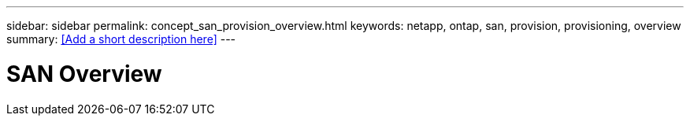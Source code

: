 ---
sidebar: sidebar
permalink: concept_san_provision_overview.html
keywords: netapp, ontap, san, provision, provisioning, overview
summary: <<Add a short description here>>
---

= SAN Overview
:toc: macro
:toclevels: 1
:hardbreaks:
:nofooter:
:icons: font
:linkattrs:
:imagesdir: ./media/

[.lead]
// Insert lead paragraph here

// Begin adding content here
